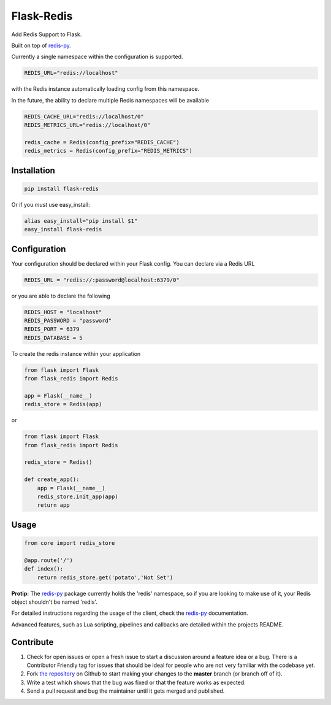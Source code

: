 Flask-Redis
===========


.. image:: https://travis-ci.org/rhyselsmore/flask-redis.png?branch=master
        :target: https://travis-ci.org/rhyselsmore/flask-redis

.. image:: https://pypip.in/d/Flask-Redis/badge.png
        :target: https://crate.io/packages/Flask-Redis/

Add Redis Support to Flask.

Built on top of `redis-py <https://github.com/andymccurdy/redis-py>`_.

Currently a single namespace within the configuration is supported.

.. code-block:: python

    REDIS_URL="redis://localhost"

with the Redis instance automatically loading config from this namespace.

In the future, the ability to declare multiple Redis namespaces will be available

.. code-block:: python

    REDIS_CACHE_URL="redis://localhost/0"
    REDIS_METRICS_URL="redis://localhost/0"

    redis_cache = Redis(config_prefix="REDIS_CACHE")
    redis_metrics = Redis(config_prefix="REDIS_METRICS")

Installation
------------

.. code-block:: bash

    pip install flask-redis

Or if you *must* use easy_install:

.. code-block:: bash

    alias easy_install="pip install $1"
    easy_install flask-redis


Configuration
-------------

Your configuration should be declared within your Flask config. You can declare
via a Redis URL

.. code-block:: python

    REDIS_URL = "redis://:password@localhost:6379/0"

or you are able to declare the following

.. code-block:: python

    REDIS_HOST = "localhost"
    REDIS_PASSWORD = "password"
    REDIS_PORT = 6379
    REDIS_DATABASE = 5

To create the redis instance within your application

.. code-block:: python

    from flask import Flask
    from flask_redis import Redis

    app = Flask(__name__)
    redis_store = Redis(app)

or

.. code-block:: python

    from flask import Flask
    from flask_redis import Redis

    redis_store = Redis()

    def create_app():
        app = Flask(__name__)
        redis_store.init_app(app)
        return app

Usage
-----

.. code-block:: python

    from core import redis_store

    @app.route('/')
    def index():
        return redis_store.get('potato','Not Set')

**Protip:** The `redis-py <https://github.com/andymccurdy/redis-py>`_ package currently holds the 'redis' namespace,
so if you are looking to make use of it, your Redis object shouldn't be named 'redis'.

For detailed instructions regarding the usage of the client, check the `redis-py <https://github.com/andymccurdy/redis-py>`_ documentation.

Advanced features, such as Lua scripting, pipelines and callbacks are detailed within the projects README.

Contribute
----------

#. Check for open issues or open a fresh issue to start a discussion around a feature idea or a bug. There is a Contributor Friendly tag for issues that should be ideal for people who are not very familiar with the codebase yet.
#. Fork `the repository`_ on Github to start making your changes to the **master** branch (or branch off of it).
#. Write a test which shows that the bug was fixed or that the feature works as expected.
#. Send a pull request and bug the maintainer until it gets merged and published.

.. _`the repository`: http://github.com/rhyselsmore/flask-redis